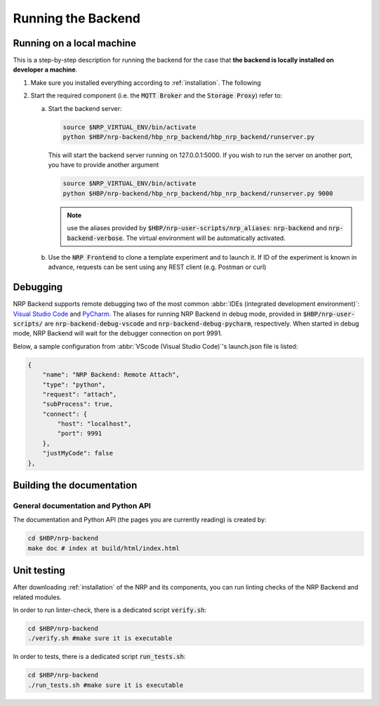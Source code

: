 .. _running-backend:

Running the Backend
===================

Running on a local machine
--------------------------

This is a step-by-step description for running the backend for the case that **the backend is locally installed on developer a machine**.

.. TODO ref to installation from source

1. Make sure you installed everything according to :ref:`installation`. The following 

.. TODO ref to installation from source

2. Start the required component (i.e. the :code:`MQTT Broker` and the :code:`Storage Proxy`) refer to:  

   a. Start the backend server:

      .. code-block:: bash

         source $NRP_VIRTUAL_ENV/bin/activate
         python $HBP/nrp-backend/hbp_nrp_backend/hbp_nrp_backend/runserver.py

      This will start the backend server running on 127.0.0.1:5000. If you wish to run the server on another port, you have
      to provide another argument

      .. code-block:: bash

         source $NRP_VIRTUAL_ENV/bin/activate
         python $HBP/nrp-backend/hbp_nrp_backend/hbp_nrp_backend/runserver.py 9000
      
      .. note:: use the aliases provided by :code:`$HBP/nrp-user-scripts/nrp_aliases`: :code:`nrp-backend` and :code:`nrp-backend-verbose`. The virtual environment will be automatically activated.
   
   b. Use the :code:`NRP Frontend` to clone a template experiment and to launch it. If ID of the experiment is known in advance, requests can be sent using any REST client (e.g. Postman or curl) 


Debugging
---------

NRP Backend supports remote debugging two of the most common :abbr:`IDEs (integrated development environment)`: `Visual Studio Code <https://code.visualstudio.com>`_  and `PyCharm <https://www.jetbrains.com/pycharm/>`_.
The aliases for running NRP Backend in debug mode, provided in :code:`$HBP/nrp-user-scripts/` are :code:`nrp-backend-debug-vscode` and :code:`nrp-backend-debug-pycharm`, respectively.
When started in debug mode, NRP Backend will wait for the debugger connection on port 9991.

Below, a sample configuration from :abbr:`VScode (Visual Studio Code)`'s launch.json file is listed:

.. code-block:: json

        {
            "name": "NRP Backend: Remote Attach",
            "type": "python",
            "request": "attach",
            "subProcess": true,
            "connect": {
                "host": "localhost",
                "port": 9991
            },
            "justMyCode": false
        },


Building the documentation
--------------------------

General documentation and Python API
^^^^^^^^^^^^^^^^^^^^^^^^^^^^^^^^^^^^
The documentation and Python API (the pages you are currently reading) is created by:

.. code-block:: bash

    cd $HBP/nrp-backend
    make doc # index at build/html/index.html


Unit testing
---------------

After downloading :ref:`installation` of the NRP and its components, you can run linting checks of the NRP Backend and related modules. 

In order to run linter-check, there is a dedicated script :code:`verify.sh`:

.. code-block:: bash

   cd $HBP/nrp-backend
   ./verify.sh #make sure it is executable

In order to tests, there is a dedicated script :code:`run_tests.sh`:

.. code-block:: bash

   cd $HBP/nrp-backend
   ./run_tests.sh #make sure it is executable
